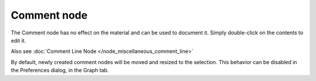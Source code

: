 Comment node
~~~~~~~~~~~~

The Comment node has no effect on the material and can be used to document
it. Simply double-click on the contents to edit it.

Also see :doc:`Comment Line Node </node_miscellaneous_comment_line>`

.. image:: images/node_miscellaneous_comment.png
	:align: center

By default, newly created comment nodes will be moved and resized to the selection.
This behavior can be disabled in the Preferences dialog, in the Graph tab.
